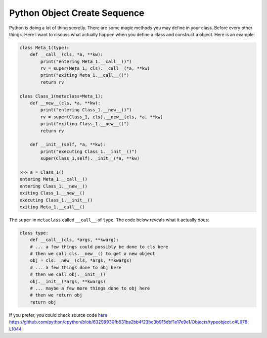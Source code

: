 =============================
Python Object Create Sequence
=============================

Python is doing a lot of thing secretly. There are some magic methods you may define in your class. Before every other things. Here I want to discuss what actually happen when you define a class and construct a object. Here is an example:

.. code:: python

  class Meta_1(type):
      def __call__(cls, *a, **kw):
          print("entering Meta_1.__call__()")
          rv = super(Meta_1, cls).__call__(*a, **kw)
          print("exiting Meta_1.__call__()")
          return rv

  class Class_1(metaclass=Meta_1):
      def __new__(cls, *a, **kw):
          print("entering Class_1.__new__()")
          rv = super(Class_1, cls).__new__(cls, *a, **kw)
          print("exiting Class_1.__new__()")
          return rv

      def __init__(self, *a, **kw):
          print("executing Class_1.__init__()")
          super(Class_1,self).__init__(*a, **kw)

  >>> a = Class_1()
  entering Meta_1.__call__()
  entering Class_1.__new__()
  exiting Class_1.__new__()
  executing Class_1.__init__()
  exiting Meta_1.__call__()

The ``super`` in ``metaclass`` called ``__call__`` of ``type``. The code below reveals what it actually does:

.. code:: python

  class type: 
      def __call__(cls, *args, **kwarg): 
      # ... a few things could possibly be done to cls here
      # then we call cls.__new__() to get a new object 
      obj = cls.__new__(cls, *args, **kwargs) 
      # ... a few things done to obj here
      # then we call obj.__init__() 
      obj.__init__(*args, **kwargs)
      # ... maybe a few more things done to obj here 
      # then we return obj 
      return obj

If you prefer, you could check source code `here <https://github.com/python/cpython/blob/63298930fb531ba2bb4f23bc3b915dbf1e17e9e1/Objects/typeobject.c#L978-L1044>`_
https://github.com/python/cpython/blob/63298930fb531ba2bb4f23bc3b915dbf1e17e9e1/Objects/typeobject.c#L978-L1044
